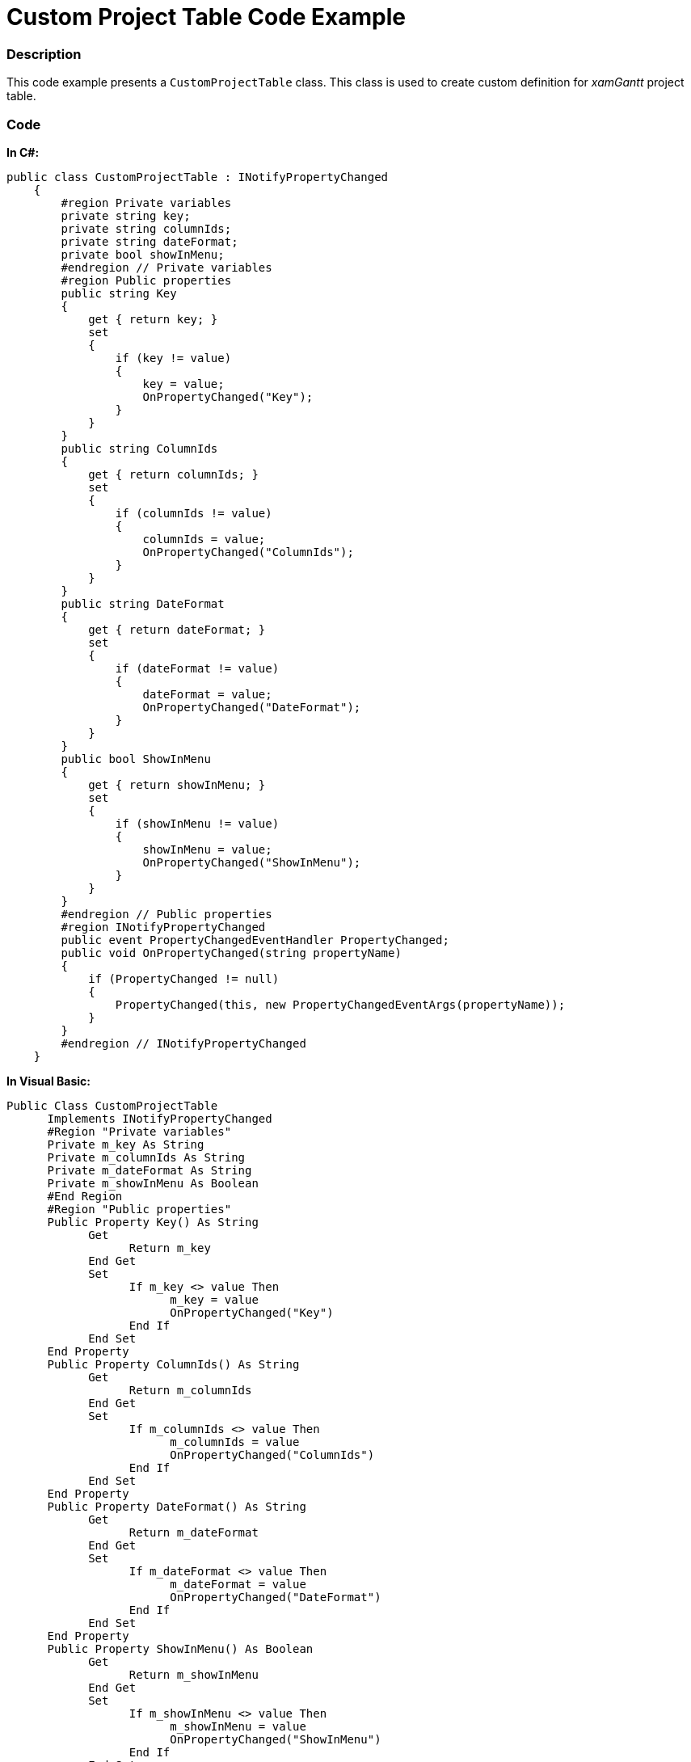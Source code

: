 ﻿////

|metadata|
{
    "name": "resources-xamgantt-custom-project-table-code-example",
    "controlName": [],
    "tags": [],
    "guid": "35198f78-c7c6-49f2-b94c-7420dcd39ee7",  
    "buildFlags": [],
    "createdOn": "2016-05-25T18:21:53.4650617Z"
}
|metadata|
////

= Custom Project Table Code Example

=== Description

This code example presents a `CustomProjectTable` class. This class is used to create custom definition for  _xamGantt_   project table.

=== Code

*In C#:*

[source,csharp]
----
public class CustomProjectTable : INotifyPropertyChanged
    {
        #region Private variables
        private string key;
        private string columnIds;
        private string dateFormat;
        private bool showInMenu;
        #endregion // Private variables
        #region Public properties
        public string Key
        {
            get { return key; }
            set
            {
                if (key != value)
                {
                    key = value;
                    OnPropertyChanged("Key");
                }
            }
        }
        public string ColumnIds
        {
            get { return columnIds; }
            set
            {
                if (columnIds != value)
                {
                    columnIds = value;
                    OnPropertyChanged("ColumnIds");
                }
            }
        }
        public string DateFormat
        {
            get { return dateFormat; }
            set
            {
                if (dateFormat != value)
                {
                    dateFormat = value;
                    OnPropertyChanged("DateFormat");
                }
            }
        }
        public bool ShowInMenu
        {
            get { return showInMenu; }
            set
            {
                if (showInMenu != value)
                {
                    showInMenu = value;
                    OnPropertyChanged("ShowInMenu");
                }
            }
        }
        #endregion // Public properties
        #region INotifyPropertyChanged
        public event PropertyChangedEventHandler PropertyChanged;
        public void OnPropertyChanged(string propertyName)
        {
            if (PropertyChanged != null)
            {
                PropertyChanged(this, new PropertyChangedEventArgs(propertyName));
            }
        }
        #endregion // INotifyPropertyChanged
    }
----

*In Visual Basic:*

[source,vb]
----
Public Class CustomProjectTable
      Implements INotifyPropertyChanged
      #Region "Private variables"
      Private m_key As String
      Private m_columnIds As String
      Private m_dateFormat As String
      Private m_showInMenu As Boolean
      #End Region
      #Region "Public properties"
      Public Property Key() As String
            Get
                  Return m_key
            End Get
            Set
                  If m_key <> value Then
                        m_key = value
                        OnPropertyChanged("Key")
                  End If
            End Set
      End Property
      Public Property ColumnIds() As String
            Get
                  Return m_columnIds
            End Get
            Set
                  If m_columnIds <> value Then
                        m_columnIds = value
                        OnPropertyChanged("ColumnIds")
                  End If
            End Set
      End Property
      Public Property DateFormat() As String
            Get
                  Return m_dateFormat
            End Get
            Set
                  If m_dateFormat <> value Then
                        m_dateFormat = value
                        OnPropertyChanged("DateFormat")
                  End If
            End Set
      End Property
      Public Property ShowInMenu() As Boolean
            Get
                  Return m_showInMenu
            End Get
            Set
                  If m_showInMenu <> value Then
                        m_showInMenu = value
                        OnPropertyChanged("ShowInMenu")
                  End If
            End Set
      End Property
      #End Region
      #Region "INotifyPropertyChanged"
      Public Event PropertyChanged As PropertyChangedEventHandler
      Public Sub OnPropertyChanged(propertyName As String)
            RaiseEvent PropertyChanged(Me, New PropertyChangedEventArgs(propertyName))
      End Sub
      #End Region
End Class
----

== Related Content

=== Topics

The following topics provide additional information related to this topic.

[options="header", cols="a,a"]
|====
|Topic|Purpose

| link:xamgantt-code-example-creating-view-for-xamgantt-using-custom-classes.html[Code Example Creating View for xamGantt using Custom Classes]
|You can create custom classes for project columns, project tables and project views and use those classes to customize xamGantt appearance.

|====